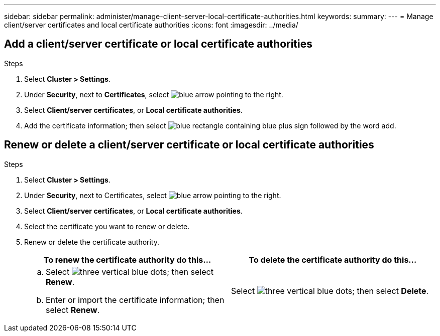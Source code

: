 ---
sidebar: sidebar
permalink: administer/manage-client-server-local-certificate-authorities.html
keywords: 
summary:
---
= Manage client/server certificates and local certificate authorities
:icons: font
:imagesdir: ../media/

[.lead]

== Add a client/server certificate or local certificate authorities

.Steps

. Select *Cluster > Settings*.
. Under *Security*, next to *Certificates*, select image:icon_arrow.gif[blue arrow pointing to the right].
. Select *Client/server certificates*, or *Local certificate authorities*.
. Add the certificate information; then select image:icon_add_blue_bg.png[blue rectangle containing blue plus sign followed by the word add].

== Renew or delete a client/server certificate or local certificate authorities

.Steps

. Select *Cluster > Settings*.
. Under *Security*, next to Certificates, select image:icon_arrow.gif[blue arrow pointing to the right].
. Select *Client/server certificates*, or *Local certificate authorities*.
. Select the certificate you want to renew or delete.
. Renew or delete the certificate authority.
+
[cols="2" options="header"]
|===
// header row
| To renew the certificate authority do this...
| To delete the certificate authority do this...

a|
.. Select image:icon_kabob.gif[three vertical blue dots]; then select *Renew*.
.. Enter or import the certificate information; then select *Renew*.

a|
Select image:icon_kabob.gif[three vertical blue dots]; then select *Delete*.
|===


// ONTAPDOC 1930, 2024 Sept 24